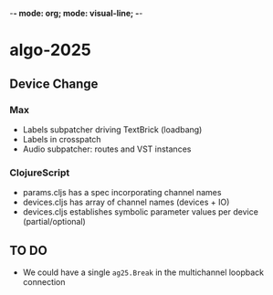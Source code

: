 -*- mode: org; mode: visual-line; -*-
#+STARTUP: indent

* algo-2025
** Device Change
*** Max

- Labels subpatcher driving TextBrick (loadbang)
- Labels in crosspatch
- Audio subpatcher: routes and VST instances

*** ClojureScript

- params.cljs has a spec incorporating channel names
- devices.cljs has array of channel names (devices + IO)
- devices.cljs establishes symbolic parameter values per device (partial/optional)

** TO DO

- We could have a single =ag25.Break= in the multichannel loopback connection

